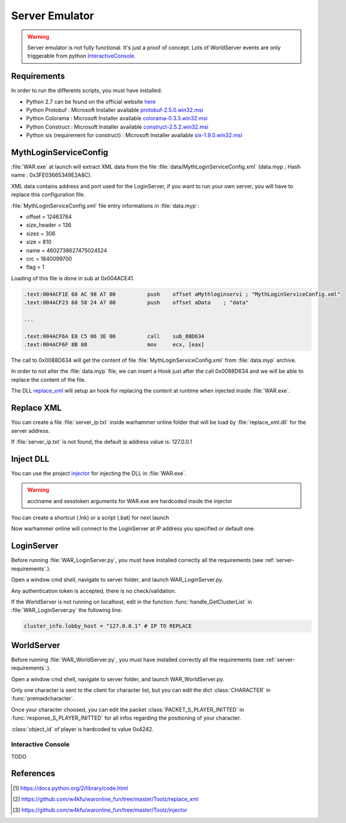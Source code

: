 Server Emulator
===============

.. warning::

    Server emulator is not fully functional. It's just a proof of concept.
    Lots of WorldServer events are only triggerable from python 
    `InteractiveConsole`_.
    
.. _server-requirements:    
    
Requirements
------------

In order to run the differents scripts, you must have installed:

* Python 2.7 can be found on the official website `here <https://www.python.org/ftp/python/2.7.9/python-2.7.9.msi>`_
* Python Protobuf : Microsoft Installer available `protobuf-2.5.0.win32.msi <http://war.w4kfu.com/protobuf-2.5.0.win32.msi>`_
* Python Colorama : Microsoft Installer available `colorama-0.3.3.win32.msi <http://war.w4kfu.com/colorama-0.3.3.win32.msi>`_
* Python Construct : Microsoft Installer available `construct-2.5.2.win32.msi <http://war.w4kfu.com/construct-2.5.2.win32.msi>`_
* Python six (requirement for construct) : Microsoft Installer available `six-1.9.0.win32.msi <http://war.w4kfu.com/six-1.9.0.win32.msi>`_
     
MythLoginServiceConfig
----------------------
   
:file:`WAR.exe` at launch will extract XML data from the file :file:`data/MythLoginServiceConfig.xml` (data.myp ; Hash name : 0x3FE03665349E2A8C).

XML data contains address and port used for the LoginServer, if you want to run
your own server, you will have to replace this configuration file.

:file:`MythLoginServiceConfig.xml` file entry informations in :file:`data.myp`:

* offset = 12463784
* size_header = 136
* sizez = 306
* size = 810
* name = 4602738627475024524
* crc = 1840099700
* flag = 1   
    
.. code-block:: python
    :caption: Get original content of MythLoginServiceConfig.xml from data.myp
    
    >>> import hashlib
    >>> import zlib
    >>> hashlib.md5(open("data.myp", "rb").read()).hexdigest()
    'fc0cac05ba416e920b3a6dd7defa8fc1'
    >>> fd = open("data.myp", "rb")
    >>> fd.seek(12463784 + 136, 0)          # seek to (offset + size_header)
    >>> print zlib.decompress(fd.read(306)) # read sizez
    <?xml version="1.0" encoding="utf-8"?>
    <RootElementOfAnyName>
    <MythLoginServiceConfig>
        <Settings>
        <ProductId>2</ProductId>
        <MessageTimeoutSecs>20</MessageTimeoutSecs>
        </Settings>
        <RegionList>
        <Region regionName="WAR Live">
            <PingServer serverName="None">
            <Address>0.0.0.0</Address>
            <Port>0</Port>
            </PingServer>
            <LoginServerList>
            <LoginServer serverName="login 1">
                <Address>107.23.232.189</Address>
                <Port>8046</Port>
            </LoginServer>
            <LoginServer serverName="login 2">
                <Address>107.23.135.143</Address>
                <Port>8046</Port>
            </LoginServer>
            </LoginServerList>
        </Region>
        </RegionList>
    </MythLoginServiceConfig>
    </RootElementOfAnyName>
    
Loading of this file is done in sub at 0x004ACE41.
    
.. code-block:: text

    .text:004ACF1E 68 AC 98 A7 00          push    offset aMythloginservi ; "MythLoginServiceConfig.xml"
    .text:004ACF23 68 58 24 A7 00          push    offset aData    ; "data"    
    
    ...
    
    .text:004ACF6A E8 C5 06 3E 00          call    sub_88D634
    .text:004ACF6F 8B 08                   mov     ecx, [eax]
    
The call to 0x0088D634 will get the content of file :file:`MythLoginServiceConfig.xml` from
:file:`data.myp` archive. 
    
In order to not alter the :file:`data.myp` file, we can insert a Hook just after 
the call 0x0088D634 and we will be able to replace the content of the file.

The DLL `replace_xml`_ will setup an hook for replacing the content at runtime 
when injected inside :file:`WAR.exe`.

Replace XML
-----------

You can create a file :file:`server_ip.txt` inside warhammer online folder that 
will be load by :file:`replace_xml.dll` for the server address.

.. code-block:: text
    :caption: Example server_ip.txt

    E:\Game\Warhammer Online>type server_ip.txt
    192.168.1.42
    
If :file:`server_ip.txt` is not found, the default ip address value is: 127.0.0.1
 
Inject DLL
----------

You can use the project `injector`_ for injecting the DLL in :file:`WAR.exe`.

.. warning::

    acctname and sesstoken arguments for WAR.exe are hardcoded inside the injector
    
.. code-block:: text
    :caption: Example
    
    E:\Game\Warhammer Online>war_injector.exe replace_xml.dll
    
You can create a shortcut (.lnk) or a script (.bat) for next launch

Now warhammer online will connect to the LoginServer at IP address you specified 
or default one.
    
LoginServer
-----------   

Before running :file:`WAR_LoginServer.py`, you must have installed correctly all 
the requirements (see :ref:`server-requirements`.).

Open a window cmd shell, navigate to server folder, and launch 
WAR_LoginServer.py.

Any authentication token is accepted, there is no check/validation.

If the WorldServer is not running on localhost, edit in the function :func:`handle_GetClusterList` 
in :file:`WAR_LoginServer.py` the following line:

.. code-block:: python

    cluster_info.lobby_host = "127.0.0.1" # IP TO REPLACE


WorldServer
-----------

Before running :file:`WAR_WorldServer.py`, you must have installed correctly 
all the requirements (see :ref:`server-requirements`.).

Open a window cmd shell, navigate to server folder, and launch WAR_WorldServer.py.

Only one character is sent to the client for character list, but you can edit the 
dict :class:`CHARACTER` in :func:`premaidcharacter`.

Once your character choosed, you can edit the packet :class:`PACKET_S_PLAYER_INITTED` 
in :func:`response_S_PLAYER_INITTED` for all infos regarding the positioning of 
your character.

:class:`object_id` of player is hardcoded to value 0x4242.

Interactive Console
"""""""""""""""""""

TODO
    
References
----------   
    
.. [#InteractiveConsole] https://docs.python.org/2/library/code.html
.. [#replace_xml] https://github.com/w4kfu/waronline_fun/tree/master/Toolz/replace_xml
.. [#injector] https://github.com/w4kfu/waronline_fun/tree/master/Toolz/injector